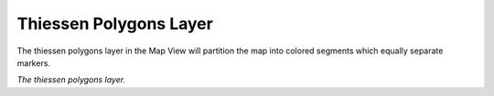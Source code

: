 Thiessen Polygons Layer
-----------------------

The thiessen polygons layer in the Map View will partition the map into colored segments which equally separate markers.

|resources-mapview-layers-thiessen-polygons.png| *The thiessen polygons layer.*

.. |resources-mapview-layers-thiessen-polygons.png| image:: resources-mapview-layers-thiessen-polygons.png


.. help-id: au.gov.asd.tac.constellation.views.mapview.layers.ThiessenPolygonsLayer

